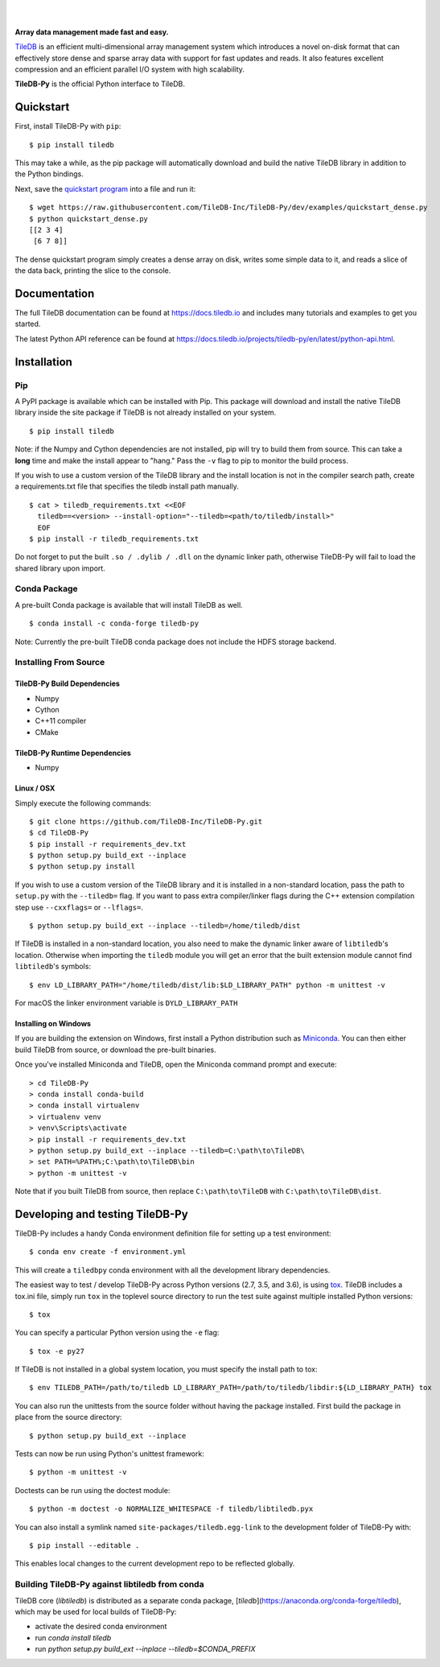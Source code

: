 .. image:: https://github.com/TileDB-Inc/TileDB/raw/dev/doc/source/_static/tileDB_uppercase_600_112.png
    :target: https://tiledb.io
    :alt: TileDB logo
    :width: 400

|

.. image:: https://travis-ci.org/TileDB-Inc/TileDB-Py.svg?branch=dev
    :target: https://travis-ci.org/TileDB-Inc/TileDB-Py
    :alt: Travis status

.. image:: https://readthedocs.com/projects/tiledb-inc-tiledb-py/badge/?version=latest
    :target: https://tiledb-inc-tiledb-py.readthedocs-hosted.com/en/latest/?badge=latest
    :alt: Documentation Status

|

**Array data management made fast and easy.**

`TileDB <https://tiledb.io>`_ is an efficient multi-dimensional array management system which introduces a novel on-disk format that can effectively store dense and sparse array data with support for fast updates and reads. It also features excellent compression and an efficient parallel I/O system with high scalability.

**TileDB-Py** is the official Python interface to TileDB.

Quickstart
----------

First, install TileDB-Py with ``pip``::

    $ pip install tiledb

This may take a while, as the pip package will automatically download and build the native TileDB library in addition to the Python bindings.

Next, save the `quickstart program <https://github.com/TileDB-Inc/TileDB-Py/blob/dev/examples/quickstart_dense.py>`_ into a file and run it::

    $ wget https://raw.githubusercontent.com/TileDB-Inc/TileDB-Py/dev/examples/quickstart_dense.py
    $ python quickstart_dense.py
    [[2 3 4]
     [6 7 8]]

The dense quickstart program simply creates a dense array on disk, writes some simple data to it, and reads a slice of the data back, printing the slice to the console.

Documentation
-------------

The full TileDB documentation can be found at `<https://docs.tiledb.io>`_ and includes many tutorials and examples to get you started.

The latest Python API reference can be found at `<https://docs.tiledb.io/projects/tiledb-py/en/latest/python-api.html>`_.

Installation
------------

Pip
~~~

A PyPI package is available which can be installed with Pip. This package will download and install the native TileDB library inside the site package if TileDB is not already installed on your system.

::

    $ pip install tiledb

Note: if the Numpy and Cython dependencies are not installed, pip will try to build them from source.  This can take a **long** time and make the install appear to "hang."  Pass the ``-v`` flag to pip to monitor the build process.

If you wish to use a custom version of the TileDB library and the install location is not in the compiler search path, create a requirements.txt file that specifies the tiledb install path manually.

::

    $ cat > tiledb_requirements.txt <<EOF
      tiledb==<version> --install-option="--tiledb=<path/to/tiledb/install>"
      EOF
    $ pip install -r tiledb_requirements.txt

Do not forget to put the built ``.so / .dylib / .dll`` on the dynamic linker path, otherwise TileDB-Py will fail to load the shared library upon import.


Conda Package
~~~~~~~~~~~~~

A pre-built Conda package is available that will install TileDB as well.

::

    $ conda install -c conda-forge tiledb-py

Note: Currently the pre-built TileDB conda package does not include the HDFS storage backend.

Installing From Source
~~~~~~~~~~~~~~~~~~~~~~

TileDB-Py Build Dependencies
''''''''''''''''''''''''''''

* Numpy
* Cython
* C++11 compiler
* CMake

TileDB-Py Runtime Dependencies
''''''''''''''''''''''''''''''

* Numpy

Linux / OSX
'''''''''''

Simply execute the following commands::

   $ git clone https://github.com/TileDB-Inc/TileDB-Py.git
   $ cd TileDB-Py
   $ pip install -r requirements_dev.txt
   $ python setup.py build_ext --inplace
   $ python setup.py install

If you wish to use a custom version of the TileDB library and it is installed in a non-standard location, pass the path to ``setup.py`` with the ``--tiledb=`` flag.
If you want to pass extra compiler/linker flags during the C++ extension compilation step use ``--cxxflags=`` or ``--lflags=``.

::

  $ python setup.py build_ext --inplace --tiledb=/home/tiledb/dist 

If TileDB is installed in a non-standard location, you also need to make the dynamic linker aware of ``libtiledb``'s location.
Otherwise when importing the ``tiledb`` module you will get an error that the built extension module cannot find
``libtiledb``'s symbols::

  $ env LD_LIBRARY_PATH="/home/tiledb/dist/lib:$LD_LIBRARY_PATH" python -m unittest -v

For macOS the linker environment variable is ``DYLD_LIBRARY_PATH``

Installing on Windows
'''''''''''''''''''''

If you are building the extension on Windows, first install a Python distribution such as `Miniconda <https://conda.io/miniconda.html>`_. You can then either build TileDB from source, or download the pre-built binaries.

Once you've installed Miniconda and TileDB, open the Miniconda command prompt and execute:

::

   > cd TileDB-Py
   > conda install conda-build
   > conda install virtualenv
   > virtualenv venv
   > venv\Scripts\activate
   > pip install -r requirements_dev.txt
   > python setup.py build_ext --inplace --tiledb=C:\path\to\TileDB\
   > set PATH=%PATH%;C:\path\to\TileDB\bin
   > python -m unittest -v

Note that if you built TileDB from source, then replace ``C:\path\to\TileDB`` with ``C:\path\to\TileDB\dist``.

Developing and testing TileDB-Py
--------------------------------

TileDB-Py includes a handy Conda environment definition file for setting up a test environment::

    $ conda env create -f environment.yml

This will create a ``tiledbpy`` conda environment with all the development library dependencies.

The easiest way to test / develop TileDB-Py across Python versions (2.7, 3.5, and 3.6),
is using `tox <https://tox.readthedocs.io/en/latest/index.html>`_.
TileDB includes a tox.ini file, simply run ``tox`` in the toplevel source directory to run the test suite against multiple installed Python versions::

    $ tox

You can specify a particular Python version using the ``-e`` flag::

    $ tox -e py27

If TileDB is not installed in a global system location, you must specify the install path to tox::

    $ env TILEDB_PATH=/path/to/tiledb LD_LIBRARY_PATH=/path/to/tiledb/libdir:${LD_LIBRARY_PATH} tox

You can also run the unittests from the source folder without having the package installed. First build the package in place from the source directory::

    $ python setup.py build_ext --inplace

Tests can now be run using Python's unittest framework::

    $ python -m unittest -v

Doctests can be run using the doctest module::

    $ python -m doctest -o NORMALIZE_WHITESPACE -f tiledb/libtiledb.pyx

You can also install a symlink named ``site-packages/tiledb.egg-link`` to the development folder of TileDB-Py with::

    $ pip install --editable .

This enables local changes to the current development repo to be reflected globally.

Building TileDB-Py against libtiledb from conda
~~~~~~~~~~~~~~~~~~~~~~~~~~~~~~~~~~~~~~~~~~~~~~~

TileDB core (`libtiledb`) is distributed as a separate conda package, [`tiledb`](https://anaconda.org/conda-forge/tiledb), which may be used for local builds of TileDB-Py:

- activate the desired conda environment
- run `conda install tiledb`
- run `python setup.py build_ext --inplace --tiledb=$CONDA_PREFIX`
